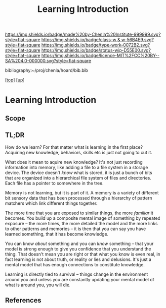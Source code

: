 #   -*- mode: org; fill-column: 60 -*-

#+TITLE: Learning Introduction
#+STARTUP: showall
#+TOC: headlines 4
#+PROPERTY: filename

[[https://img.shields.io/badge/made%20by-Chenla%20Institute-999999.svg?style=flat-square]] 
[[https://img.shields.io/badge/class-w & w-56B4E9.svg?style=flat-square]]
[[https://img.shields.io/badge/type-work-0072B2.svg?style=flat-square]]
[[https://img.shields.io/badge/status-wip-D55E00.svg?style=flat-square]]
[[https://img.shields.io/badge/licence-MIT%2FCC%20BY--SA%204.0-000000.svg?style=flat-square]]

bibliography:~/proj/chenla/hoard/bib.bib

[[[../../index.org][top]]] [[[../index.org][up]]]

* Learning Introduction
:PROPERTIES:
:CUSTOM_ID:
:Name:     /home/deerpig/proj/chenla/warp/09/50/intro.org
:Created:  2018-05-05T18:50@Prek Leap (11.642600N-104.919210W)
:ID:       93956f55-64d1-4176-adfb-593f278c836c
:VER:      578793089.404002186
:GEO:      48P-491193-1287029-15
:BXID:     proj:LTX5-8538
:Class:    primer
:Type:     work
:Status:   wip
:Licence:  MIT/CC BY-SA 4.0
:END:

** Scope
** TL;DR

How do we learn?  For that matter what is learning in the
first place?  Acquiring new knowledge, behaviors, skills etc
is just not going to cut it.

What does it mean to aquire new knowledge?  It's not just
recording information into memory, like adding a file to a
file system in a storage device.  The device doesn't /know/
what is stored, it is just a bunch of bits that are
organized into a hierarchical file system of files and
directories. Each file has a pointer to somewhere in the tree.

Memory is not learning, but it is part of it.  A memory is a
variety of different bit sensory data that has been
processed through a hierarchy of pattern matchers which link
different things together.

The more time that you are exposed to similar things, the
more /familiar/ it becomes.  You build up a composite mental
image of something by repeated exposure -- the more times,
the more detailed the model and the more links to other
patterns and memories -- it is then that you can say you
have learned something, that it has become knowledge.

You can know /about/ something and you can /know/ something
-- that your model is strong enough to give you confidence
that you understand the thing.  That doesn't mean you are
right or that what you know is even real, in fact learning
is not about truth, or reality or lies and delusions.  It's
just a mental model that has enough connections to
constitute knowledge.

Learning is directly tied to survival -- things change in
the environment around you and unless you are constantly
updating your mental model of what is around you, you will
die.





** References




